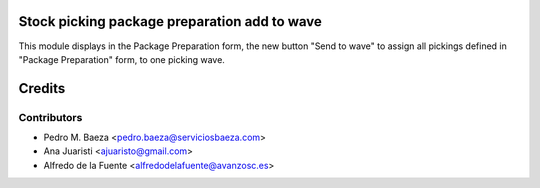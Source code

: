 Stock picking package preparation add to wave
=============================================
This module displays in the Package Preparation form, the new button
"Send to wave" to assign all pickings defined in "Package Preparation" form,
to one picking wave.

Credits
=======

Contributors
------------
* Pedro M. Baeza <pedro.baeza@serviciosbaeza.com>
* Ana Juaristi <ajuaristo@gmail.com>
* Alfredo de la Fuente <alfredodelafuente@avanzosc.es>
